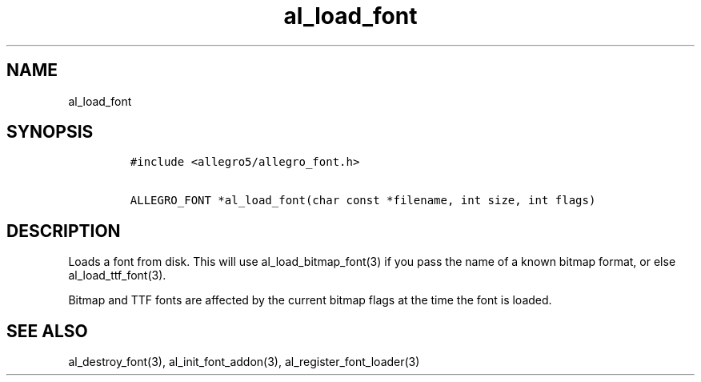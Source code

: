 .TH al_load_font 3 "" "Allegro reference manual"
.SH NAME
.PP
al_load_font
.SH SYNOPSIS
.IP
.nf
\f[C]
#include\ <allegro5/allegro_font.h>

ALLEGRO_FONT\ *al_load_font(char\ const\ *filename,\ int\ size,\ int\ flags)
\f[]
.fi
.SH DESCRIPTION
.PP
Loads a font from disk.
This will use al_load_bitmap_font(3) if you pass the name of a
known bitmap format, or else al_load_ttf_font(3).
.PP
Bitmap and TTF fonts are affected by the current bitmap flags at
the time the font is loaded.
.SH SEE ALSO
.PP
al_destroy_font(3), al_init_font_addon(3),
al_register_font_loader(3)

